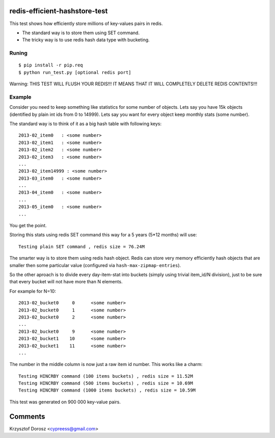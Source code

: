 redis-efficient-hashstore-test
==============================

This test shows how efficiently store millions of key-values pairs in redis.

* The standard way is to store them using SET command.
* The tricky way is to use redis hash data type with bucketing.


Runing
------

::

  $ pip install -r pip.req
  $ python run_test.py [optional redis port]


Warning: THIS TEST WILL FLUSH YOUR REDIS!!! IT MEANS THAT IT WILL COMPLETELY DELETE REDIS CONTENTS!!!


Example
-------
Consider you need to keep something like statistics for some number of objects. Lets say you have 15k objects (identified by
plain int ids from 0 to 14999). Lets say you want for every object keep monthly stats (some number).

The standard way is to think of it as a big hash table with following keys::

  2013-02_item0   : <some number>
  2013-02_item1   : <some number>
  2013-02_item2   : <some number>
  2013-02_item3   : <some number>
  ...
  2013-02_item14999 : <some number>
  2013-03_item0   : <some number>
  ...
  2013-04_item0   : <some number>
  ...
  2013-05_item0   : <some number>
  ...


You get the point.

Storing this stats using redis SET command this way for a 5 years (5*12 months) will use::

  Testing plain SET command , redis size = 76.24M


The smarter way is to store them using redis hash object. Redis can store very memory efficiently hash objects that
are smaller then some particular value (configured via ``hash-max-zipmap-entries``).

So the other aproach is to divide every day-item-stat into buckets (simply using trivial item_id/N division), just to be
sure that every bucket will not have more than N elements.

For example for N=10::

  2013-02_bucket0     0      <some number>
  2013-02_bucket0     1      <some number>
  2013-02_bucket0     2      <some number>
  ...
  2013-02_bucket0     9      <some number>
  2013-02_bucket1    10      <some number>
  2013-02_bucket1    11      <some number>
  ...



The number in the middle column is now just a raw item id number. This works like a charm:

::

  Testing HINCRBY command (100 items buckets) , redis size = 11.52M
  Testing HINCRBY command (500 items buckets) , redis size = 10.69M
  Testing HINCRBY command (1000 items buckets) , redis size = 10.59M


This test was generated on 900 000 key-value pairs.


Comments
========
Krzysztof Dorosz <cypreess@gmail.com>

